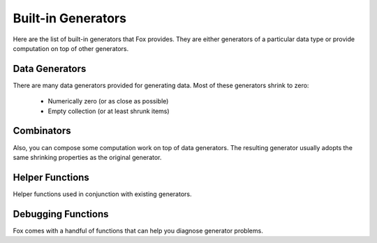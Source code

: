 .. highlight:: objective-c

.. _Built-in Generators:

Built-in Generators
===================

.. NOTICE: if you're updating this reference. Remember to update the README.

Here are the list of built-in generators that Fox provides. They are either
generators of a particular data type or provide computation on top of other
generators.

Data Generators
---------------

There are many data generators provided for generating data. Most of these
generators shrink to zero:

 - Numerically zero (or as close as possible)
 - Empty collection (or at least shrunk items)

.. c:function:: id<FOXGenerator> FOXInteger(void)

    Generates random integers boxed as a NSNumber. Shrinks to 0::

        FOXInteger()
        // example generations: 0, -1, 1

.. c:function:: id<FOXGenerator> FOXPositiveInteger(void)

    Generates random positive integers boxed as a NSNumber. Shrinks to 0::

        FOXPositiveInteger()
        // example generations: 0, 1, 2

.. c:function:: id<FOXGenerator> FOXNegativeInteger(void)

    Generates random negative integers boxed as a NSNumber. Shrinks to 0::

        FOXNegativeInteger()
        // example generations: 0, -1, -2

.. c:function:: id<FOXGenerator> FOXStrictPositiveInteger(void)

    Generates random positive integers boxed as a NSNumber. Shrinks to 1::

        FOXStrictPositiveInteger()
        // example generations: 1, 2, 3

.. c:function:: id<FOXGenerator> FOXStrictNegativeInteger(void)

    Generates random negative integers boxed as a NSNumber. Shrinks to -1::

        FOXStrictNegativeInteger()
        // example generations: -1, -2, -3

.. c:function:: id<FOXGenerator> FOXNonZeroInteger(void)

    Generates random negative integers boxed as a NSNumber. Shrinks to 1. Does
    not emit 0::

        FOXNonZeroInteger()
        // example generations: -1, 2, -3

.. c:function:: id<FOXGenerator> FOXChoose(NSNumber *miniumNumber, NSNumber *maximumNumber)

    Generates random integers boxed as a NSNumber within the given range
    (inclusive). Shrinks to miniumNumber. The miniumNumber can never be greater
    than maximumNumber::

        FOXChoose(@5, @10)
        // example generations: 5, 6, 7

.. c:function:: id<FOXGenerator> FOXFloat(void)

    Generates random floating point numbers that conform to the IEEE 754
    standard in a boxed NSNumber. Shrinks towards zero by shrinking the float's
    exponent and mantissa::

        FOXFloat()
        // example generations: 0, 3.436027e+10, -9.860766e-32

    The generator **does not** generate negative zeros or negative infinities.
    It is possible to generate positive infinity and NaNs, but is highly
    unlikely.

.. c:function:: id<FOXGenerator> FOXDouble(void)

    Generates random doubles that conform to the IEEE 754 standard in a boxed
    NSNumber. Shrinks towards zero by shrinking the double's exponent and
    mantissa::

        FOXDouble()
        // example generations: 0, 6.983507489299851e-251, -3.101300322905138e-266

    The generator **does not** generate negative zeros or negative infinities.
    It is possible to generate positive infinity and NaNs, but is highly
    unlikely.

.. c:function:: id<FOXGenerator> FOXDecimalNumber(void)

    Generates random decimal numbers. Shrinks towards zero by shrinking the
    mantissa and exponent.

    The generator **does not** generate NaNs::

        FOXDecimalNumber()
        // example generations: 0, -192000000000000000000000000000000000000000000, 790000000000000000000000000000000000000000000000000000000000000000000000000000

.. c:function:: id<FOXGenerator> FOXFamousInteger(void)

    Generates random integers boxed as a NSNumber. Shrinks to 0. Unlike
    :c:func:`FOXInteger`, this generator increases the likelihood of generating
    extreme values (INT_MAX, INT_MIN)::

        FOXFamousInteger()
        // example generations: 0, -1, 32767, -32767

    It is not recommended to use this generator to produce collections.

.. c:function:: id<FOXGenerator> FOXFamousPositiveInteger(void)

    Generates random positive integers boxed as a NSNumber. Shrinks to 0.
    Unlike :c:func:`FOXPositiveInteger`, this generator increases the likelihood
    of generating extreme values (INT_MAX)::

        FOXFamousPositiveInteger()
        // example generations: 0, -1, 32767

    It is not recommended to use this generator to produce collections.

.. c:function:: id<FOXGenerator> FOXFamousNegativeInteger(void)

    Generates random negative integers boxed as a NSNumber. Shrinks to 0.
    Unlike :c:func:`FOXNegativeInteger`, this generator increases the likelihood
    of generating extreme values (INT_MIN)::

        FOXNegativeInteger()
        // example generations: 0, -1, -2, -32767 

    It is not recommended to use this generator to produce collections.

.. c:function:: id<FOXGenerator> FOXFamousStrictPositiveInteger(void)

    Generates random positive integers boxed as a NSNumber. Shrinks to 1.
    Unlike :c:func:`FOXStrictPositiveInteger`, this generator increases the
    likelihood of generating extreme values (INT_MAX)::

        FOXFamousStrictPositiveInteger()
        // example generations: 1, 5, 32767

    It is not recommended to use this generator to produce collections.

.. c:function:: id<FOXGenerator> FOXFamousStrictNegativeInteger(void)

    Generates random negative integers boxed as a NSNumber. Shrinks to -1.
    Unlike :c:func:`FOXStrictPositiveInteger`, this generator increases the
    likelihood of generating extreme values (INT_MIN)::

        FOXFamousStrictNegativeInteger()
        // example generations: -1, -2, -32767

    It is not recommended to use this generator to produce collections.

.. c:function:: id<FOXGenerator> FOXFamousNonZeroInteger(void)

    Generates random negative integers boxed as a NSNumber. Shrinks to 1. Does
    not emit 0. Unlike :c:func:`FOXNonZeroInteger`, this generator increases the
    likelihood of generating extreme values (INT_MAX, INT_MIN)::

        FOXFamousNonZeroInteger()
        // example generations: -4, 32767, -32767

    It is not recommended to use this generator to produce collections.

.. c:function:: id<FOXGenerator> FOXFamousFloat(void)

    Generates random floating point numbers that conform to the IEEE 754
    standard in a boxed NSNumber. Shrinks towards zero by shrinking the float's
    exponent and mantissa. Unlike :c:func:`FOXFloat`, this generator increases
    the likelihood of generating extreme values (FLT_MAX, -FLT_MAX, INFINITY,
    -INFINITY, -0, NaN)::

        FOXFamousFloat()
        // example generations: 0, 3.436027e+10, -9.860766e-32, INFINITY

    The generator **does not** generate negative zeros or negative infinities.
    It is possible to generate positive infinity and NaNs, but is highly
    unlikely.

.. c:function:: id<FOXGenerator> FOXFamousDouble(void)

    Generates random doubles that conform to the IEEE 754 standard in a boxed
    NSNumber. Shrinks towards zero by shrinking the double's exponent and
    mantissa. Unlike :c:func:`FOXDouble`, this generator increases the
    likelihood of generating extreme values (max of double, -(max of double),
    INFINITY, -INFINITY, -0, NaN)::  

        FOXFamousDouble()
        // example generations: 0, 6.983507489299851e-251, -INFINITY

    The generator **does not** generate negative zeros or negative infinities.
    It is possible to generate positive infinity and NaNs, but is highly
    unlikely.

.. c:function:: id<FOXGenerator> FOXDecimalNumber(void)

    Generates random decimal numbers. Shrinks towards zero by shrinking the
    mantissa and exponent.

    The generator **does not** generate NaNs::

        FOXDecimalNumber()
        // example generations: 0, -192000000000000000000000000000000000000000000, 790000000000000000000000000000000000000000000000000000000000000000000000000000

.. c:function:: id<FOXGenerator> FOXReturn(id value)

    Generates only the value provided. Does not shrink::

        FOXReturn(@2)
        // example generations: 2

.. c:function:: id<FOXGenerator> FOXTuple(NSArray *generators)

    Generates a fixed-size arrays where each element corresponds to each of the
    generators provided::

        FOXTuple(@[FOXInteger(), FOXDecimalNumber()]);
        // example generations: @[@0, @0], @[@2, @-129]

    Shrinking is the smallest value for each of the generators provided. The
    array does not change size.

.. c:function:: id<FOXGenerator> FOXTupleOfGenerators(id<FOXSequence> *generators)

    Identical to ``FOXTuple``, but accepts a FOXSequence of generators instead of
    an array::

        id<FOXSequence> generators = [FOXSequence sequenceFromArray:@[FOXInteger(), FOXDecimalNumber()]];
        FOXTupleOfGenerators(@[FOXInteger(), FOXDecimalNumber()]);
        // example generations: @[@0, @0], @[@2, @-129]

.. c:function:: id<FOXGenerator> FOXArray(id<FOXGenerator> itemGenerator)

    Generates a variable-sized array where each element is created via the
    itemGenerator. Shrinking reduces the size of the array as well as each
    element generated::

        FOXArrayOfSize(FOXInteger(), 3)
        // example generations: @[@0, @0, @0], @[@2, @-129, @21]

.. c:function:: id<FOXGenerator> FOXArrayOfSize(id<FOXGenerator> itemGenerator, NSUInteger size)

    Generates a fixed-size array where each element is created via the
    itemGenerator. Shrinking only reduces the size of each element generated::

        id<FOXSequence> generators = [FOXSequence sequenceFromArray:@[FOXInteger(), FOXDecimalNumber()]];
        FOXArrayOfSize(FOXInteger(), 3)
        // example generations: @[@0, @0, @0], @[@2, @-129, @21]

.. c:function:: id<FOXGenerator> FOXArrayOfSizeRange(id<FOXGenerator> itemGenerator, NSUInteger minSize, NSUInteger maxSize)

    Generates a variable-sized array where each element is created via the
    itemGenerator. The size of the array is within the specified range
    (inclusive). Shrinking reduces the size of the array to minSize as well as
    each element generated::

        id<FOXSequence> generators = [FOXSequence sequenceFromArray:@[FOXInteger(), FOXDecimalNumber()]];
        FOXArrayOfSizeRange(FOXInteger(), 1, 2)
        // example generations: @[@0], @[@2, @-129]

.. c:function:: id<FOXGenerator> FOXDictionary(NSDictionary *template)

    Generates random dictionaries of generated values. Keys are known values
    ahead of time. Specified in `@{<key>: <generator>}` form::

        FOXDictionary(@{@"name": FOXString(),
                        @"age": FOXInteger()});
        // example generations: @{@"name": @"", @"age": @0}

    Only values shrink. The number of pairs the dictionary holds does not
    shrink.

.. c:function:: id<FOXGenerator> FOXSet(id<FOXGenerator> generator)

    Generates random sets of generated values. The size of the set is not
    deterministic. Values generated should support the methods required to be
    placed in an NSSet. Shrinking is per element, which implicitly shrinks the
    set::

        FOXSet(FOXInteger())
        // example generations: [NSSet setWithObject:@1], [NSSet setWithObjects:@3, @2, nil]

.. c:function:: id<FOXGenerator> FOXCharacter(void)

    Generates random 1-length sized character string. It may be an unprintable
    character. Shrinks to smaller ascii numeric values::

        FOXCharacter()
        // example generations: @"\0", @"f", @"k"

.. c:function:: id<FOXGenerator> FOXAlphabeticalCharacter(void)

    Generates random 1-length sized alphabetical string. Includes both upper
    and lower case. Shrinks to smaller ascii numeric values::

        FOXAlphabeticalCharacter()
        // example generations: @"A", @"a", @"k"

.. c:function:: id<FOXGenerator> FOXNumericCharacter(void)

    Generates random 1-length sized numeric string (0-9). Shrinks to smaller
    ascii numeric values::

        FOXNumericCharacter()
        // example generations: @"0", @"1", @"9"

.. c:function:: id<FOXGenerator> FOXAlphanumericCharacter(void)

    Generates random 1-length sized numeric string (A-Z,a-z,0-9). Shrinks to
    smaller ascii numeric values::

        FOXAlphanumericCharacter()
        // example generations: @"A", @"d", @"7"

.. c:function:: id<FOXGenerator> FOXAsciiCharacter(void)

    Generates random 1-length sized character string. It is ensured to be
    printable. Shrinks to smaller ascii numeric values::

        FOXAsciiCharacter()
        // example generations: @"A", @"d", @"7", @"%"

.. c:function:: id<FOXGenerator> FOXString(void)

    Generates random variable length strings. It may be an unprintable string.
    Shrinks to smaller ascii numeric values and smaller length strings::

        FOXString()
        // example generations: @"", @"fo$#@52\n\0", @"sfa453"

.. c:function:: id<FOXGenerator> FOXStringOfLength(NSUInteger length)

    Generates random fixed-length strings. It may be an unprintable string.
    Shrinks to smaller ascii numeric values and smaller length strings::

        FOXStringOfLength(5)
        // example generations: @"fdg j", @"f#%2\0", @"23zzf"

.. c:function:: id<FOXGenerator> FOXStringOfLengthRange(NSUInteger minLength, NSUInteger maxLength)

    Generates random variable length strings within the given range
    (inclusive). It may be an unprintable string. Shrinks to smaller ascii
    numeric values and smaller length strings::

        FOXStringOfLengthRange(3, 5)
        // example generations: @"fgsj", @"b 2", @"65a\n\0"

.. c:function:: id<FOXGenerator> FOXAsciiString(void)

    Generates random variable length ascii-only strings.
    Shrinks to smaller ascii numeric values and smaller length strings::

        FOXAsciiString()
        // example generations: @"fgsj", @"b 2", @"65a"

.. c:function:: id<FOXGenerator> FOXAsciiStringOfLength(NSUInteger length)

    Generates random fixed-length ascii-only strings.  Shrinks to smaller ascii
    numeric values and smaller length strings::

        FOXAsciiStringOfLength(5)
        // example generations: @"fgsj1", @"b 122", @"65abb"

.. c:function:: id<FOXGenerator> FOXAsciiStringOfLengthRange(NSUInteger minLength, NSUInteger maxLength)

    Generates random variable length ascii-only strings within the given range
    (inclusive). Shrinks to smaller ascii numeric values and smaller length
    strings::

        FOXAsciiStringOfLengthRange(2, 5)
        // example generations: @"fg", @" 122", @"abb"

.. c:function:: id<FOXGenerator> FOXAlphabeticalString(void)

    Generates random variable length alphabetical strings. Includes upper and
    lower cased strings.  Shrinks to smaller ascii numeric values and smaller
    length strings::

        FOXAlphabeticalString()
        // example generations: @"fg", @"admm", @"oiuteoer"

.. c:function:: id<FOXGenerator> FOXAlphabeticalStringOfLength(NSUInteger length)

    Generates random fixed-length alphabetical strings. Includes upper and
    lower cased letters.  Shrinks to smaller ascii numeric values and smaller
    length strings::

        FOXAlphabeticalStringOfLength(4)
        // example generations: @"fguu", @"admm", @"ueer"

.. c:function:: id<FOXGenerator> FOXAlphabeticalStringOfLengthRange(NSUInteger minLength, NSUInteger maxLength)

    Generates random variable length alphabetical strings within the given
    range (inclusive). Includes upper and lower cased strings. Shrinks to
    smaller ascii numeric values and smaller length strings::

        FOXAlphabeticalStringOfLengthRange(2, 4)
        // example generations: @"fguu", @"adm", @"ee"

.. c:function:: id<FOXGenerator> FOXAlphanumericalString(void)

    Generates random variable length alphanumeric strings. Includes upper and
    lower cased strings.  Shrinks to smaller ascii numeric values and smaller
    length strings::

        FOXAlphanumericalString()
        // example generations: @"fg9u", @"a3M", @"fkljlkbd3241ee"

.. c:function:: id<FOXGenerator> FOXAlphanumericalStringOfLength(NSUInteger length)

    Generates random fixed-length alphanumeric strings. Includes upper and
    lower cased letters.  Shrinks to smaller ascii numeric values and smaller
    length strings::

        FOXAlphanumericalStringOfLength(3)
        // example generations: @"fg9", @"a3M", @"1ee"

.. c:function:: id<FOXGenerator> FOXAlphanumericalStringOfLengthRange(NSUInteger minLength, NSUInteger maxLength)

    Generates random variable length alphanumeric strings within the given
    range (inclusive). Includes upper and lower cased strings. Shrinks to
    smaller ascii numeric values and smaller length strings::

        FOXAlphanumericalStringOfLengthRange(2, 3)
        // example generations: @"fg9", @"aM", @"1e"

.. c:function:: id<FOXGenerator> FOXNumericalString(void)

    Generates random variable length numeric strings (0-9). Includes upper and
    lower cased strings.  Shrinks to smaller ascii numeric values and smaller
    length strings::

        FOXNumericalString()
        // example generations: @"", @"62", @"0913024"

.. c:function:: id<FOXGenerator> FOXNumericalStringOfLength(NSUInteger length)

    Generates random fixed-length numeric strings (0-9). Includes upper and
    lower cased letters.  Shrinks to smaller ascii numeric values and smaller
    length strings::

        FOXNumericalStringOfLength(3)
        // example generations: @"521", @"620", @"091"

.. c:function:: id<FOXGenerator> FOXNumericalStringOfLengthRange(NSUInteger minLength, NSUInteger maxLength)

    Generates random variable length numeric strings (0-9) within the given
    range (inclusive). Includes upper and lower cased strings. Shrinks to
    smaller ascii numeric values and smaller length strings::

        FOXNumericalStringOfLengthRange(2, 5)
        // example generations: @"21", @"620", @"05991"

.. c:function:: id<FOXGenerator> FOXElements(NSArray *values)

    Generates one of the specified values at random. Does not shrink::

        FOXElements(@[@1, @5, @9]);
        // example generations: @1, @5, @9

.. c:function:: id<FOXGenerator> FOXSimpleType(void)

    Generates random simple types. A simple type is a data type that is not
    made of other types. The value generated may not be safe to print to
    console. Shrinks according to the data type generated.

    Currently, the generators this uses are:

        - FOXInteger()
        - FOXDouble()
        - FOXString()
        - FOXBoolean()

    But this generator may change to cover more data types at any time.

.. c:function:: id<FOXGenerator> FOXPrintableSimpleType(void)

    Generates random simple types. A simple type is a data type that is not
    made of other types. The value generated is ensured to be printable to
    console. Shrinks according to the data type generated.

    Currently, the generators this uses are:

        - FOXInteger()
        - FOXDouble()
        - FOXAsciiString()
        - FOXBoolean()

    But this generator may change to cover more data types at any time.

.. c:function:: id<FOXGenerator> FOXCompositeType(id<FOXGenerator> itemGenerator)

    Generates random composite types. A composite type contains other data types.
    Elements of the composite type are from the provided itemGenerator..
    Shrinks according to the data type generated.

    Currently, the generators this uses are:

        - FOXArray()
        - FOXSet()

    But this generator may change to cover more data types at any time.

.. c:function:: id<FOXGenerator> FOXAnyObject(void)

    Generates random simple or composite types. Shrinking is dependent on the
    type generated.

    Currently the generators this uses are:

        - FOXSimpleType()
        - FOXCompositeType()

    But this generator may change to cover more data types at any time.

.. c:function:: id<FOXGenerator> FOXAnyPrintableObject(void)

    Generates random printable simple or composite types. Shrinking is
    dependent on the type generated.

    Currently the generators this uses are:

        - FOXPrintableSimpleType()
        - FOXCompositeType()

    But this generator may change to cover more data types at any time.

Combinators
-----------

Also, you can compose some computation work on top of data generators. The resulting
generator usually adopts the same shrinking properties as the original generator.

.. c:function:: id<FOXGenerator> FOXMap(id<FOXGenerator> generator, id(^fn)(id generatedValue))

    Applies a block to each generated value. Shrinking is dependent on the
    original generator::

        // create a generator that produces strictly positive integers.
        FOXMap(FOXInteger(), ^id(NSNumber *value) {
            return @(ABS([value integerValue]) ?: 1);
        });

.. c:function:: id<FOXGenerator> FOXBind(id<FOXGenerator> generator, id<FOXGenerator> (^fn)(id generatedValue))

    Applies a block to the value that the original generator generates. The
    block is expected to return a new generator. Shrinking is dependent on the
    original generator.  This is a way to create a new generator from the input
    of another generator's value::

        // create a generator that produces arrays of random capacities
        // Shinks as value does (towards zero).
        FOXBind(FOXPositiveInteger(), ^id<FOXGenerator>(NSNumber *value) {
            return FOXReturn([NSArray arrayWithCapacity:[value integerValue]]);
        });

.. c:function:: id<FOXGenerator> FOXResize(id<FOXGenerator> generator, NSUInteger newSize)

    Overrides the given generator's size parameter with the specified size::

        FOXResize(FOXArray(FOXInteger()), 10);

.. c:function:: id<FOXGenerator> FOXOptional(id<FOXGenerator> generator)

    Creates a new generator that has a 25% chance of returning `nil` instead of
    the provided generated value::

        // A 25% chance of returning nil instead of NSNumber
        FOXOptional(FOXInteger())
        // example generations: @1, @5, nil, @22

.. c:function:: id<FOXGenerator> FOXFrequency(NSArray *tuples)

    Dispatches to one of many generators by probability. Takes an array of
    tuples (2-sized array) - ``@[@[@probability_uint, generator]]``. Shrinking
    follows whatever generator is returned::

        // equivalent to FOXOptional(FOXInteger())
        FOXFrequency(@[@[@1, FOXReturn(nil)],
                       @[@3, FOXInteger()]]);
        // example generations: @1, @5, nil, @22

.. c:function:: id<FOXGenerator> FOXSized(id<FOXGenerator> (^fn)(NSUInteger size))

    Encloses the given block to create generator that is dependent on the size
    hint generators receive when generating values::

        // returns a generator that creates arrays with specific capacities.
        // the capacities grow as the size hint grows. A large size hint can
        // still generate smaller size values.
        //
        // No shrinking because we're using FOXReturn.
        FOXSized(^id<FOXGenerator>(NSUInteger size) {
            return FOXReturn([NSArray arrayWithCapacity:size]);
        });

.. c:function:: id<FOXGenerator> FOXSuchThat(id<FOXGenerator> generator, BOOL(^predicate)(id generatedValue))

    Returns each generated value if-and-only-if it satisfies the given block.
    If the filter excludes more than 10 values in a row, the resulting
    generator assumes it has reached maximum shrinking::

        // inefficiently generates only even numbers.
        FOXSuchThat(FOXInteger(), ^BOOL(NSNumber *value) {
            return [value integerValue] % 2 == 0;
        });

    .. warning:: Using ``FOXSuchThat`` and ``FOXSuchThatWithMaxTries`` are "filter"
                generators and can lead to significant waste in test generation by
                Fox. While it gives you the most flexibility the kind of generated
                data, it is the most computationally expensive. Use other
                generators when possible.

.. c:function:: id<FOXGenerator> FOXSuchThatWithMaxTries(id<FOXGenerator> generator, BOOL(^predicate)(id generatedValue), NSUInteger maxTries)

    Returns each generated value iff it satisfies the given block. If the
    filter excludes more than the given max tries in a row, the resulting
    generator assumes it has reached maximum shrinking::

        // inefficiently generates numbers divisible by 10.
        FOXSuchThat(FOXInteger(), ^BOOL(NSNumber *value) {
            return [value integerValue] % 10 == 0;
        });

    .. warning:: Using ``FOXSuchThat`` and ``FOXSuchThatWithMaxTries`` are "filter"
                generators and can lead to significant waste in test generation by
                Fox. While it gives you the most flexibility the kind of generated
                data, it is the most computationally expensive. Use other
                generators when possible.

.. c:function:: id<FOXGenerator> FOXOneOf(NSArray *generators)

    Returns generated values by randomly picking from an array of generators.
    Shrinking is dependent on the generator chosen::

        // evenly distributed between integers and strings
        FOXOneOf(@[FOXInteger(), FOXString()]);
        // example generations: @1, @"bgj%)#x", @9

.. c:function:: id<FOXGenerator> FOXForAll(id<FOXGenerator> generator, BOOL (^then)(id generatedValue))

    Asserts using the block and a generator and produces test assertion results
    (FOXPropertyResult). FOXPropertyResult is a data structure storing the
    results of the assertion. Shrinking tests against smaller values of the
    given generator::

        FOXForAll(FOXInteger(), ^BOOL(NSNumber *generatedValue) {
            // will fail eventually
            return [generatedValue integerValue] > 0;
        });
        // example generations: <FOXPropertyResult: pass>, <FOXPropertyResult: fail>

.. c:function:: id<FOXGenerator> FOXForSome(id<FOXGenerator> generator, FOXPropertyStatus (^then)(id generatedValue))

    Like FOXForAll, but allows the assertion block to "skip" potentially
    invalid test cases::

        FOXForAll(FOXInteger(), ^BOOL(NSNumber *generatedValue) {
            // skip tests if 0 was generated
            if ([generatedValue integerValue] == 0) {
                return FOXPropertyStatusSkipped;
            }
            // will fail eventually
            return [generatedValue integerValue] > 0;
        });
        // example generations: <FOXPropertyResult: pass>, <FOXPropertyResult: fail>, <FOXPropertyResult: skipped> 

.. c:function:: id<FOXGenerator> FOXCommands(id<FOXStateMachine> stateMachine)

    Generates arrays of FOXExecuteCommands that satisfies a given state
    machine. Can be passed to FOXExecutedSuccessfully to verify if the subject
    conforms to the state machine.

    .. note:: It's recommended to use FOXSerialProgram instead. FOXCommands
            may be deprecated and removed at a later date.

.. c:function:: id<FOXGenerator> FOXExecuteCommands(id<FOXStateMachine> stateMachine)

    Generates arrays of FOXExecutedCommands that satisfies a given state
    machine and executed against a subject. Can be passed to
    FOXExecutedSuccessfully to verify if the subject conforms to the state
    machine.

    .. note:: It's recommended to use FOXRunSerialProgram instead.
            FOXExecuteCommands may be deprecated and removed at a later date.

.. c:function:: id<FOXGenerator> FOXSerialProgram(id<FOXStateMachine> stateMachine)

    **Currently ALPHA - subject to change at any point**

    Generates a FOXProgram that conforms to a given state machine. A program is
    an abstract representation of a series of API calls (FOXCommands) to invoke.

    Use :c:func:`FOXRunSerialProgram` to executed a FOXProgram and
    :c:func:`FOXReturnOrRaisePrettyProgram` to verify the executed program::

        FORForAll(FOXSerialProgram(stateMachine), ^BOOL(FOXProgram *program) {
            Queue *subject = [Queue new];
            FOXExecutedProgram *executedProgram = FOXRunSerialProgram(program, subject);
            return FOXReturnOrRaisePrettyProgram(executedProgram);
        });

    Shrinking removes irrelevant commands to provoke the failure. Do not
    intermix serial commands with parallel commands.

.. c:function:: id<FOXGenerator> FOXParallelProgram(id<FOXStateMachine> stateMachine)

    **Currently ALPHA - subject to change at any point**

    Generates a FOXProgram that conforms to a given state machine. A program is
    an abstract representation of a series of parallel API calls (FOXCommands)
    to invoke. Each state transition for the state machine should be atomic.

    This verifies `linearizability`_ of the subject under test.

    Use :c:func:`FOXRunParallelProgram` to executed the FOXProgram on multiple threads
    and :c:func:`FOXReturnOrRaisePrettyProgram` to verify the executed program::

        // Warning: Shrinking is non-deterministic due to its parallel nature.
        FORForAll(FOXParallelProgram(stateMachine), ^BOOL(FOXProgram *program) {
            FOXExecutedProgram *executedProgram = FOXRunParallelProgram(program, ^id {
                return [Queue new];
            });
            return FOXReturnOrRaisePrettyProgram(executedProgram);
        });

    Shrinking removes irrelevant commands to provoke the failure. Do not
    intermix serial commands with parallel commands.

    .. warning:: Due to the non-deterministic nature of parallel code, Fox cannot
                reliably shrink a failing example to the smallest counter example
                when only using FOXParallelProgram().

    FOXScheduler and Foxling can help serialize thread execution to be more
    deterministic::

        // Warning: this code should be compiled with the Foxling compiler
        id<FOXGenerator> programs = FOXTuple(@[FOXParallelProgram(stateMachine),
                                               FOXSeed()]);
        FORForAll(programs, ^BOOL(NSArray *tuple) {
            FOXProgram *program = tuple[0];
            id<FOXRandom> prng = tuple[1];

            FOXScheduler *scheduler = [[FOXScheduler alloc] initWithRandom:prng];
            __block FOXExecutedProgram *executedProgram = nil;
            [executedProgram runAndWait:^{
                executedProgram = FOXRunParallelProgram(program, ^id {
                    return [Queue new];
                });
            }];
            return FOXReturnOrRaisePrettyProgram(executedProgram);
        });

    Read more about :doc:`parallel testing <parallel_testing>` for limitations and quirks.

.. _linearizability: http://en.wikipedia.org/wiki/Linearizability

Helper Functions
----------------

Helper functions used in conjunction with existing generators.

.. c:function:: FOXExecutedProgram *FOXRunSerialProgram(FOXProgram *program, id subject)

    **Currently ALPHA - subject to change at any point**

    Executes a given serial program and records its results in the returned
    FOXExecutedProgram.

    Use `FOXReturnOrRaisePrettyProgram`:c:func: to verify the executed program.

.. c:function:: FOXExecutedProgram *FOXRunParallelProgram(FOXProgram *program, id(^subjectFactory)())

    **Currently ALPHA - subject to change at any point**

    Executes a given parallel program and records its results in the returned
    FOXExecutedProgram. The block argument produces a new instance of the
    subject under test.

    Use `FOXReturnOrRaisePrettyProgram`:c:func: to verify the executed program.

.. c:function:: BOOL FOXReturnOrRaisePrettyProgram(FOXExecutedProgram *program)

    **Currently ALPHA - subject to change at any point**

    Verifies the executed program and returns ``YES`` if the program executed
    in line with the state machine. Raises a control-flow exception to pass
    executed program results to assist in printing return values when executing
    commands.

    .. info:: While raising exceptions are not ideal for an API, this may change when a major
            API refactor occurs (2.x.x).

.. _Debugging Functions:

Debugging Functions
-------------------

Fox comes with a handful of functions that can help you diagnose generator problems.

.. c:function:: NSArray *FOXSample(id<FOXGenerator> generator)

    Samples 10 values that generator produces.

.. c:function:: NSArray *FOXSampleWithCount(id<FOXGenerator> generator, NSUInteger numberOfSamples)

    Samples a number of values that a generator produces.

.. c:function:: NSArray *FOXSampleShrinking(id<FOXGenerator> generator)

    Samples 10 steps of shrinking from a value that a generator produces.

.. c:function:: NSArray *FOXSampleShrinkingWithCount(id<FOXGenerator> generator, NSUInteger numberOfSamples)

    Samples a number of steps of shrinking from a value that a generator
    produces.

